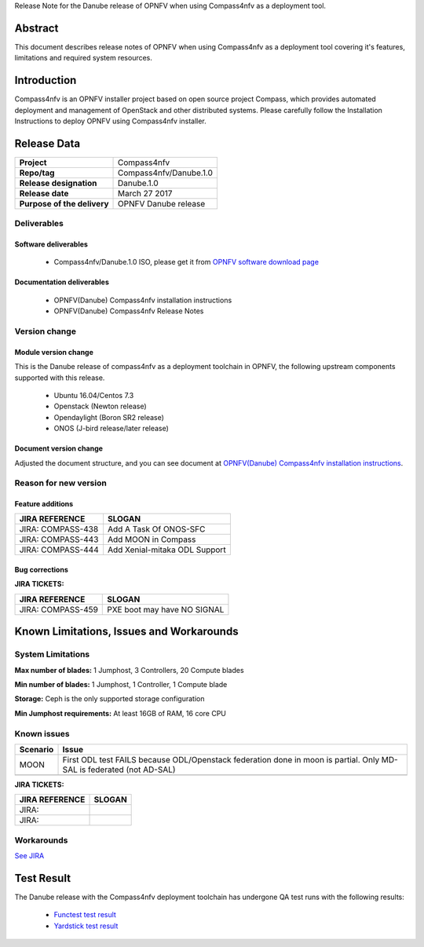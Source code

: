 .. This work is licensed under a Creative Commons Attribution 4.0 International License.
.. http://creativecommons.org/licenses/by/4.0
.. (c) Weidong Shao (HUAWEI) and Justin Chi (HUAWEI)

Release Note for the Danube release of OPNFV when using Compass4nfv as a deployment tool.

Abstract
========

This document describes release notes of OPNFV when using Compass4nfv as a
deployment tool covering it's features, limitations and required system resources.

Introduction
============

Compass4nfv is an OPNFV installer project based on open source project Compass,
which provides automated deployment and management of OpenStack and other distributed systems.
Please carefully follow the Installation Instructions to deploy OPNFV using Compass4nfv
installer.

Release Data
============

+--------------------------------------+--------------------------------------+
| **Project**                          | Compass4nfv                          |
|                                      |                                      |
+--------------------------------------+--------------------------------------+
| **Repo/tag**                         | Compass4nfv/Danube.1.0               |
|                                      |                                      |
+--------------------------------------+--------------------------------------+
| **Release designation**              | Danube.1.0                           |
|                                      |                                      |
+--------------------------------------+--------------------------------------+
| **Release date**                     | March 27 2017                        |
|                                      |                                      |
+--------------------------------------+--------------------------------------+
| **Purpose of the delivery**          | OPNFV Danube release                 |
|                                      |                                      |
+--------------------------------------+--------------------------------------+

Deliverables
------------

Software deliverables
~~~~~~~~~~~~~~~~~~~~~

 - Compass4nfv/Danube.1.0 ISO, please get it from `OPNFV software download page <https://www.opnfv.org/software/>`_

.. _document-label:

Documentation deliverables
~~~~~~~~~~~~~~~~~~~~~~~~~~

 - OPNFV(Danube) Compass4nfv installation instructions

 - OPNFV(Danube) Compass4nfv Release Notes

Version change
--------------
.. This section describes the changes made since the last version of this document.

Module version change
~~~~~~~~~~~~~~~~~~~~~

This is the Danube release of compass4nfv as a deployment toolchain in OPNFV, the following
upstream components supported with this release.

 - Ubuntu 16.04/Centos 7.3

 - Openstack (Newton release)

 - Opendaylight (Boron SR2 release)

 - ONOS (J-bird release/later release)

Document version change
~~~~~~~~~~~~~~~~~~~~~~~

Adjusted the document structure, and you can see document at `OPNFV(Danube) Compass4nfv installation instructions <http://artifacts.opnfv.org/compass4nfv/docs/configguide/index.html>`_.

Reason for new version
----------------------

Feature additions
~~~~~~~~~~~~~~~~~

+--------------------------------------+-----------------------------------------+
| **JIRA REFERENCE**                   | **SLOGAN**                              |
|                                      |                                         |
+--------------------------------------+-----------------------------------------+
| JIRA: COMPASS-438                    | Add A Task Of ONOS-SFC                  |
|                                      |                                         |
+--------------------------------------+-----------------------------------------+
| JIRA: COMPASS-443                    | Add MOON in Compass                     |
|                                      |                                         |
+--------------------------------------+-----------------------------------------+
| JIRA: COMPASS-444                    | Add Xenial-mitaka ODL Support           |
|                                      |                                         |
+--------------------------------------+-----------------------------------------+


Bug corrections
~~~~~~~~~~~~~~~

**JIRA TICKETS:**

+--------------------------------------+--------------------------------------+
| **JIRA REFERENCE**                   | **SLOGAN**                           |
|                                      |                                      |
+--------------------------------------+--------------------------------------+
| JIRA: COMPASS-459                    | PXE boot may have NO SIGNAL          |
|                                      |                                      |
+--------------------------------------+--------------------------------------+


Known Limitations, Issues and Workarounds
=========================================

System Limitations
------------------

**Max number of blades:** 1 Jumphost, 3 Controllers, 20 Compute blades

**Min number of blades:** 1 Jumphost, 1 Controller, 1 Compute blade

**Storage:** Ceph is the only supported storage configuration

**Min Jumphost requirements:** At least 16GB of RAM, 16 core CPU

Known issues
------------

+---------------+----------------------------------------------+
| **Scenario**  | **Issue**                                    |
+---------------+----------------------------------------------+
| MOON          | First ODL test FAILS because ODL/Openstack   |
|               | federation done in moon is partial. Only     |
|               | MD-SAL is federated (not AD-SAL)             |
+---------------+----------------------------------------------+
|               |                                              |
+---------------+----------------------------------------------+

**JIRA TICKETS:**

+--------------------------------------+--------------------------------------+
| **JIRA REFERENCE**                   | **SLOGAN**                           |
|                                      |                                      |
+--------------------------------------+--------------------------------------+
| JIRA:                                |                                      |
+--------------------------------------+--------------------------------------+
| JIRA:                                |                                      |
+--------------------------------------+--------------------------------------+

Workarounds
-----------
`See JIRA <https://jira.opnfv.org/issues/?jql=project%20%3D%20COMPASS%20AND%20labels%20%3D%20C-1.0-Workaround>`_

Test Result
===========
The Danube release with the Compass4nfv deployment toolchain has undergone QA test
runs with the following results:

 - `Functest test result <http://testresults.opnfv.org/reporting/functest/release/colorado/index-status-compass.html>`_
 - `Yardstick test result <http://testresults.opnfv.org/reporting/yardstick/release/colorado/index-status-compass.html>`_
